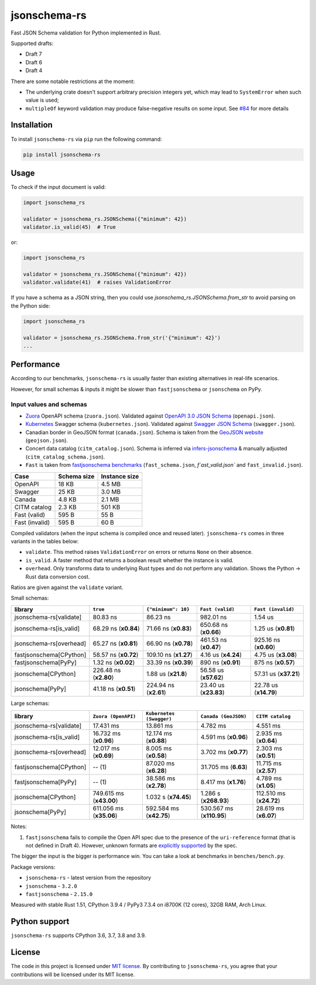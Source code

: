 jsonschema-rs
=============

|Build| |Version| |Python versions| |License|

Fast JSON Schema validation for Python implemented in Rust.

Supported drafts:

- Draft 7
- Draft 6
- Draft 4

There are some notable restrictions at the moment:

- The underlying crate doesn't support arbitrary precision integers yet, which may lead to ``SystemError`` when such value is used;
- ``multipleOf`` keyword validation may produce false-negative results on some input. See `#84 <https://github.com/Stranger6667/jsonschema-rs/issues/84>`_ for more details

Installation
------------

To install ``jsonschema-rs`` via ``pip`` run the following command:

.. code:: bash

    pip install jsonschema-rs

Usage
-----

To check if the input document is valid:

.. code:: python

    import jsonschema_rs

    validator = jsonschema_rs.JSONSchema({"minimum": 42})
    validator.is_valid(45)  # True

or:

.. code:: python

    import jsonschema_rs

    validator = jsonschema_rs.JSONSchema({"minimum": 42})
    validator.validate(41)  # raises ValidationError

If you have a schema as a JSON string, then you could use `jsonschema_rs.JSONSchema.from_str` to avoid parsing on the Python side:

.. code:: python

    import jsonschema_rs

    validator = jsonschema_rs.JSONSchema.from_str('{"minimum": 42}')
    ...

Performance
-----------

According to our benchmarks, ``jsonschema-rs`` is usually faster than existing alternatives in real-life scenarios.

However, for small schemas & inputs it might be slower than ``fastjsonschema`` or ``jsonschema`` on PyPy.

Input values and schemas
~~~~~~~~~~~~~~~~~~~~~~~~

- `Zuora <https://github.com/APIs-guru/openapi-directory/blob/master/APIs/zuora.com/2021-04-23/openapi.yaml>`_ OpenAPI schema (``zuora.json``). Validated against `OpenAPI 3.0 JSON Schema <https://github.com/OAI/OpenAPI-Specification/blob/main/schemas/v3.0/schema.json>`_ (``openapi.json``).
- `Kubernetes <https://raw.githubusercontent.com/APIs-guru/openapi-directory/master/APIs/kubernetes.io/v1.10.0/swagger.yaml>`_ Swagger schema (``kubernetes.json``). Validated against `Swagger JSON Schema <https://github.com/OAI/OpenAPI-Specification/blob/main/schemas/v2.0/schema.json>`_ (``swagger.json``).
- Canadian border in GeoJSON format (``canada.json``). Schema is taken from the `GeoJSON website <https://geojson.org/schema/FeatureCollection.json>`_ (``geojson.json``).
- Concert data catalog (``citm_catalog.json``). Schema is inferred via `infers-jsonschema <https://github.com/Stranger6667/infers-jsonschema>`_ & manually adjusted (``citm_catalog_schema.json``).
- ``Fast`` is taken from `fastjsonschema benchmarks <https://github.com/horejsek/python-fastjsonschema/blob/master/performance.py#L15>`_ (``fast_schema.json``, `f`ast_valid.json`` and ``fast_invalid.json``).

+----------------+-------------+---------------+
| Case           | Schema size | Instance size |
+================+=============+===============+
| OpenAPI        | 18 KB       | 4.5 MB        |
+----------------+-------------+---------------+
| Swagger        | 25 KB       | 3.0 MB        |
+----------------+-------------+---------------+
| Canada         | 4.8 KB      | 2.1 MB        |
+----------------+-------------+---------------+
| CITM catalog   | 2.3 KB      | 501 KB        |
+----------------+-------------+---------------+
| Fast (valid)   | 595 B       | 55 B          |
+----------------+-------------+---------------+
| Fast (invalid) | 595 B       | 60 B          |
+----------------+-------------+---------------+

Compiled validators (when the input schema is compiled once and reused later). ``jsonschema-rs`` comes in three variants in the tables below:

- ``validate``. This method raises ``ValidationError`` on errors or returns ``None`` on their absence.
- ``is_valid``. A faster method that returns a boolean result whether the instance is valid.
- ``overhead``. Only transforms data to underlying Rust types and do not perform any validation. Shows the Python -> Rust data conversion cost.

Ratios are given against the ``validate`` variant.

Small schemas:

+-------------------------+------------------------+-----------------------+----------------------------+----------------------------+
| library                 | ``true``               | ``{"minimum": 10}``   | ``Fast (valid)``           | ``Fast (invalid)``         |
+=========================+========================+=======================+============================+============================+
| jsonschema-rs[validate] |               80.83 ns |              86.23 ns |                  982.01 ns |                    1.54 us |
+-------------------------+------------------------+-----------------------+----------------------------+----------------------------+
| jsonschema-rs[is_valid] |   68.29 ns (**x0.84**) |  71.66 ns (**x0.83**) |      650.68 ns (**x0.66**) |        1.25 us (**x0.81**) |
+-------------------------+------------------------+-----------------------+----------------------------+----------------------------+
| jsonschema-rs[overhead] |   65.27 ns (**x0.81**) |  66.90 ns (**x0.78**) |      461.53 ns (**x0.47**) |      925.16 ns (**x0.60**) |
+-------------------------+------------------------+-----------------------+----------------------------+----------------------------+
| fastjsonschema[CPython] |   58.57 ns (**x0.72**) | 109.10 ns (**x1.27**) |        4.16 us (**x4.24**) |        4.75 us (**x3.08**) |
+-------------------------+------------------------+-----------------------+----------------------------+----------------------------+
| fastjsonschema[PyPy]    |    1.32 ns (**x0.02**) |  33.39 ns (**x0.39**) |        890 ns  (**x0.91**) |         875 ns (**x0.57**) |
+-------------------------+------------------------+-----------------------+----------------------------+----------------------------+
| jsonschema[CPython]     |  226.48 ns (**x2.80**) |   1.88 us (**x21.8**) |      56.58 us (**x57.62**) |      57.31 us (**x37.21**) |
+-------------------------+------------------------+-----------------------+----------------------------+----------------------------+
| jsonschema[PyPy]        |   41.18 ns (**x0.51**) | 224.94 ns (**x2.61**) |      23.40 us (**x23.83**) |      22.78 us (**x14.79**) |
+-------------------------+------------------------+-----------------------+----------------------------+----------------------------+

Large schemas:

+-------------------------+-------------------------+--------------------------+----------------------------+---------------------------+
| library                 | ``Zuora (OpenAPI)``     | ``Kubernetes (Swagger)`` | ``Canada (GeoJSON)``       | ``CITM catalog``          |
+=========================+=========================+==========================+============================+===========================+
| jsonschema-rs[validate] |               17.431 ms |                13.861 ms |                   4.782 ms |                  4.551 ms |
+-------------------------+-------------------------+--------------------------+----------------------------+---------------------------+
| jsonschema-rs[is_valid] |   16.732 ms (**x0.96**) |    12.174 ms (**x0.88**) |       4.591 ms (**x0.96**) |      2.935 ms (**x0.64**) |
+-------------------------+-------------------------+--------------------------+----------------------------+---------------------------+
| jsonschema-rs[overhead] |   12.017 ms (**x0.69**) |     8.005 ms (**x0.58**) |       3.702 ms (**x0.77**) |      2.303 ms (**x0.51**) |
+-------------------------+-------------------------+--------------------------+----------------------------+---------------------------+
| fastjsonschema[CPython] |                  -- (1) |    87.020 ms (**x6.28**) |       31.705 ms (**6.63**) |     11.715 ms (**x2.57**) |
+-------------------------+-------------------------+--------------------------+----------------------------+---------------------------+
| fastjsonschema[PyPy]    |                  -- (1) |    38.586 ms (**x2.78**) |       8.417 ms (**x1.76**) |      4.789 ms (**x1.05**) |
+-------------------------+-------------------------+--------------------------+----------------------------+---------------------------+
| jsonschema[CPython]     | 749.615 ms (**x43.00**) |     1.032 s (**x74.45**) |      1.286 s (**x268.93**) |   112.510 ms (**x24.72**) |
+-------------------------+-------------------------+--------------------------+----------------------------+---------------------------+
| jsonschema[PyPy]        | 611.056 ms (**x35.06**) |  592.584 ms (**x42.75**) |   530.567 ms (**x110.95**) |     28.619 ms (**x6.07**) |
+-------------------------+-------------------------+--------------------------+----------------------------+---------------------------+

Notes:

1. ``fastjsonschema`` fails to compile the Open API spec due to the presence of the ``uri-reference`` format (that is not defined in Draft 4). However, unknown formats are `explicitly supported <https://tools.ietf.org/html/draft-fge-json-schema-validation-00#section-7.1>`_ by the spec.

The bigger the input is the bigger is performance win. You can take a look at benchmarks in ``benches/bench.py``.

Package versions:

- ``jsonschema-rs`` - latest version from the repository
- ``jsonschema`` - ``3.2.0``
- ``fastjsonschema`` - ``2.15.0``

Measured with stable Rust 1.51, CPython 3.9.4 / PyPy3 7.3.4 on i8700K (12 cores), 32GB RAM, Arch Linux.

Python support
--------------

``jsonschema-rs`` supports CPython 3.6, 3.7, 3.8 and 3.9.

License
-------

The code in this project is licensed under `MIT license`_.
By contributing to ``jsonschema-rs``, you agree that your contributions
will be licensed under its MIT license.
 
.. |Build| image:: https://github.com/Stranger6667/jsonschema-rs/workflows/ci/badge.svg
   :target: https://github.com/Stranger6667/jsonschema-rs/actions
.. |Version| image:: https://img.shields.io/pypi/v/jsonschema-rs.svg
   :target: https://pypi.org/project/jsonschema-rs/
.. |Python versions| image:: https://img.shields.io/pypi/pyversions/jsonschema-rs.svg
   :target: https://pypi.org/project/jsonschema-rs/
.. |License| image:: https://img.shields.io/pypi/l/jsonschema-rs.svg
   :target: https://opensource.org/licenses/MIT

.. _MIT license: https://opensource.org/licenses/MIT
